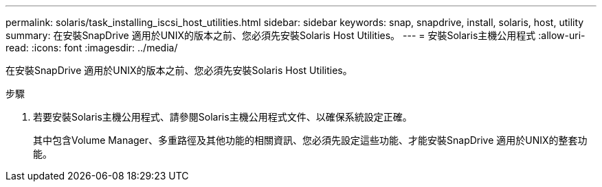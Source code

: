 ---
permalink: solaris/task_installing_iscsi_host_utilities.html 
sidebar: sidebar 
keywords: snap, snapdrive, install, solaris, host, utility 
summary: 在安裝SnapDrive 適用於UNIX的版本之前、您必須先安裝Solaris Host Utilities。 
---
= 安裝Solaris主機公用程式
:allow-uri-read: 
:icons: font
:imagesdir: ../media/


[role="lead"]
在安裝SnapDrive 適用於UNIX的版本之前、您必須先安裝Solaris Host Utilities。

.步驟
. 若要安裝Solaris主機公用程式、請參閱Solaris主機公用程式文件、以確保系統設定正確。
+
其中包含Volume Manager、多重路徑及其他功能的相關資訊、您必須先設定這些功能、才能安裝SnapDrive 適用於UNIX的整套功能。


